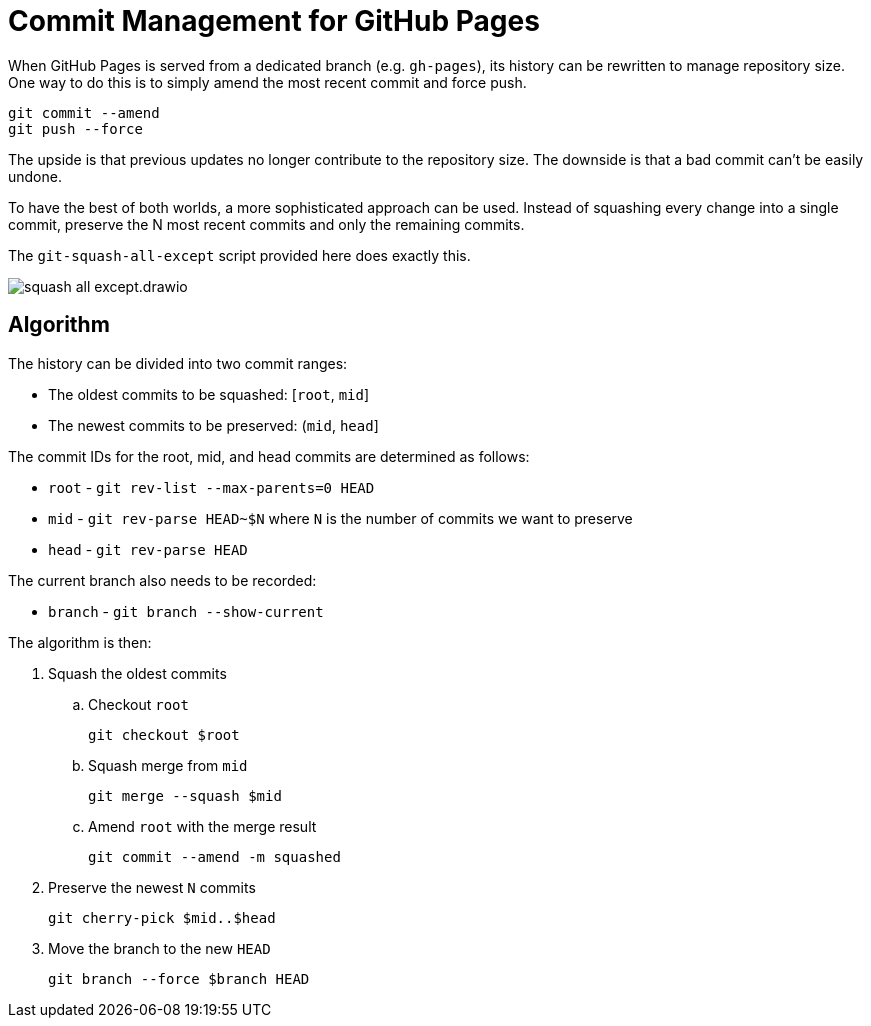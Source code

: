 = Commit Management for GitHub Pages
:imagesdir: images

When GitHub Pages is served from a dedicated branch (e.g. `gh-pages`), its history can be rewritten to manage repository size.
One way to do this is to simply amend the most recent commit and force push.

[source,sh]
----
git commit --amend
git push --force
----

The upside is that previous updates no longer contribute to the repository size.
The downside is that a bad commit can't be easily undone.

To have the best of both worlds, a more sophisticated approach can be used.
Instead of squashing every change into a single commit, preserve the N most recent commits and only the remaining commits.

The `git-squash-all-except` script provided here does exactly this.

image::squash-all-except.drawio.svg[]

== Algorithm

The history can be divided into two commit ranges:

* The oldest commits to be squashed: [`root`, `mid`]
* The newest commits to be preserved: (`mid`, `head`]

The commit IDs for the root, mid, and head commits are determined as follows:

* `root` - `git rev-list --max-parents=0 HEAD`
* `mid` - `git rev-parse HEAD~$N` where `N` is the number of commits we want to preserve
* `head` - `git rev-parse HEAD`

The current branch also needs to be recorded:

* `branch` - `git branch --show-current`

The algorithm is then:

. Squash the oldest commits
.. Checkout `root`
+
 git checkout $root
 
.. Squash merge from `mid`
+
 git merge --squash $mid
 
.. Amend `root` with the merge result
+
 git commit --amend -m squashed
 
. Preserve the newest `N` commits
+
 git cherry-pick $mid..$head
 
. Move the branch to the new `HEAD`
+
 git branch --force $branch HEAD

